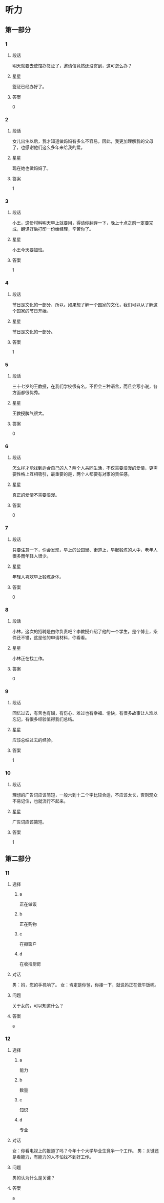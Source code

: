 * 听力

** 第一部分

*** 1
:PROPERTIES:
:ID: 43c2d161-8f29-4d75-b377-cfa3ca588898
:END:

**** 段话

明天就要去使馆办签证了，邀请信竟然还没寄到，这可怎么办？

**** 星星

签证已经办好了。

**** 答案

0

*** 2
:PROPERTIES:
:ID: 40f6bfb0-08d7-4687-a85e-ff2947fdfec6
:END:

**** 段话

女儿出生以后，我才知道做妈妈有多么不容易。因此，我更加理解我的父母了，也感谢他们这么多年来给我的爱。

**** 星星

现在她也做妈妈了。

**** 答案

1

*** 3
:PROPERTIES:
:ID: f5895632-5488-4b7a-b1af-e3251a8e61b1
:END:

**** 段话

小王，这份材料明天早上就要用，得请你翻译一下，晚上十点之前一定要完成，翻译好后打印一份给经理，辛苦你了。

**** 星星

小王今天要加班。

**** 答案

1

*** 4
:PROPERTIES:
:ID: 6893be8b-f14b-409d-a000-2583d225e1bd
:END:

**** 段话

节日是文化的一部分，所以，如果想了解一个国家的文化，我们可以从了解这个国家的节日开始。

**** 星星

节日是文化的一部分。

**** 答案

1

*** 5
:PROPERTIES:
:ID: e3300ef7-23e3-4e71-92c7-2c0f139b1967
:END:

**** 段话

三十七岁的王教授，在我们学校很有名，不但会三种语言，而且会写小说，各方面都很优秀。

**** 星星

王教授脾气很大。

**** 答案

0

*** 6
:PROPERTIES:
:ID: c320cdbb-351f-43d0-9b38-24f3e962d6f4
:END:

**** 段话

怎么样才能找到适合自己的人？两个人共同生活，不仅需要浪漫的爱情，更需要性格上互相吸引，最重要的是，两个人都要有对家的责任感。

**** 星星

真正的爱情不需要浪漫。

**** 答案

0

*** 7
:PROPERTIES:
:ID: 5a805d67-f831-43d6-a734-570fbefc6953
:END:

**** 段话

只要注意一下，你会发现，早上的公园里、街道上，早起锻炼的人中，老年人很多而年轻人很少。

**** 星星

年轻人喜欢早上锻炼身体。

**** 答案

0

*** 8
:PROPERTIES:
:ID: 0cb9d5b4-128e-47f4-8d08-610fff91b53d
:END:

**** 段话

小林，这次的招聘是由你负责吧？李教授介绍了他的一个学生，是个博士，条件还不错，这是他的申请材料，你看看。

**** 星星

小林正在找工作。

**** 答案

0

*** 9
:PROPERTIES:
:ID: 7d95b388-b1ba-44ac-89ce-c33c3521f4a6
:END:

**** 段话

回忆过去，有苦也有甜，有伤心、难过也有幸福、愉快，有很多故事让人难以忘记，有很多经验值得我们总结。

**** 星星

应该总结过去的经验。

**** 答案

1

*** 10
:PROPERTIES:
:ID: a7adf81a-502c-4342-b041-973f55d585d2
:END:

**** 段话

理想的广告词应该简短，一般六到十二个字比较合适，不应该太长，否则观众不易记住，也就流行不起来。

**** 星星

广告词应该简短。

**** 答案

1

** 第二部分
:PROPERTIES:
:CREATED: [2022-12-26 13:37:46 -05]
:END:

*** 11
:PROPERTIES:
:CREATED: [2022-12-26 13:37:46 -05]
:ID: ad4e2c8f-5115-4ee3-a7e6-c22ce0aaf36c
:END:

**** 选择
:PROPERTIES:
:CREATED: [2022-12-26 13:37:46 -05]
:END:

***** a
:PROPERTIES:
:CREATED: [2022-12-26 13:37:46 -05]
:END:

正在做饭

***** b
:PROPERTIES:
:CREATED: [2022-12-26 13:37:46 -05]
:END:

正在购物

***** c
:PROPERTIES:
:CREATED: [2022-12-26 13:37:46 -05]
:END:

在擦窗户

***** d
:PROPERTIES:
:CREATED: [2022-12-26 13:37:46 -05]
:END:

在收拾厨房

**** 对话
:PROPERTIES:
:CREATED: [2022-12-26 13:37:46 -05]
:END:

男：妈，您的手机响了。
女：肯定是你爸，你接一下，就说妈正在做午饭呢。

**** 问题
:PROPERTIES:
:CREATED: [2022-12-26 13:37:46 -05]
:END:

关于女的，可以知道什么？

**** 答案
:PROPERTIES:
:CREATED: [2022-12-26 13:37:46 -05]
:END:

a

*** 12
:PROPERTIES:
:CREATED: [2022-12-26 13:37:46 -05]
:ID: 5443944d-8067-489a-a8f8-68a24b4951f5
:END:

**** 选择
:PROPERTIES:
:CREATED: [2022-12-26 13:37:46 -05]
:END:

***** a
:PROPERTIES:
:CREATED: [2022-12-26 13:37:46 -05]
:END:

能力

***** b
:PROPERTIES:
:CREATED: [2022-12-26 13:37:46 -05]
:END:

数量

***** c
:PROPERTIES:
:CREATED: [2022-12-26 13:37:46 -05]
:END:

知识

***** d
:PROPERTIES:
:CREATED: [2022-12-26 13:37:46 -05]
:END:

专业

**** 对话
:PROPERTIES:
:CREATED: [2022-12-26 13:37:46 -05]
:END:

女：你看电视上的报道了吗？今年十个大学毕业生竞争一个工作。
男：关键还是看能力，有能力的人不怕找不到好工作。

**** 问题
:PROPERTIES:
:CREATED: [2022-12-26 13:37:46 -05]
:END:

男的认为什么是关键？

**** 答案
:PROPERTIES:
:CREATED: [2022-12-26 13:37:46 -05]
:END:

a

*** 13
:PROPERTIES:
:CREATED: [2022-12-26 13:37:46 -05]
:ID: 23f7e533-64cd-46e2-af87-1c8048c81bc0
:END:

**** 选择
:PROPERTIES:
:CREATED: [2022-12-26 13:37:46 -05]
:END:

***** a
:PROPERTIES:
:CREATED: [2022-12-26 13:37:46 -05]
:END:

非常鲜

***** b
:PROPERTIES:
:CREATED: [2022-12-26 13:37:46 -05]
:END:

很好喝

***** c
:PROPERTIES:
:CREATED: [2022-12-26 13:37:46 -05]
:END:

太辣了

***** d
:PROPERTIES:
:CREATED: [2022-12-26 13:37:46 -05]
:END:

太咸了

**** 对话
:PROPERTIES:
:CREATED: [2022-12-26 13:37:46 -05]
:END:

男：我的天，这个西红柿汤你放了多少盐啊！
女：我尝尝，呀，对不起，盐是太多了。

**** 问题
:PROPERTIES:
:CREATED: [2022-12-26 13:37:46 -05]
:END:

汤的味道怎么样？

**** 答案
:PROPERTIES:
:CREATED: [2022-12-26 13:37:46 -05]
:END:

d

*** 14
:PROPERTIES:
:CREATED: [2022-12-26 13:37:46 -05]
:ID: 542ae589-a067-40e8-b6ca-ca9f23c0ff20
:END:

**** 选择
:PROPERTIES:
:CREATED: [2022-12-26 13:37:46 -05]
:END:

***** a
:PROPERTIES:
:CREATED: [2022-12-26 13:37:46 -05]
:END:

没兴趣

***** b
:PROPERTIES:
:CREATED: [2022-12-26 13:37:46 -05]
:END:

票很贵

***** c
:PROPERTIES:
:CREATED: [2022-12-26 13:37:46 -05]
:END:

票不好买

***** d
:PROPERTIES:
:CREATED: [2022-12-26 13:37:46 -05]
:END:

喜欢打网球

**** 对话
:PROPERTIES:
:CREATED: [2022-12-26 13:37:46 -05]
:END:

女：下星期首都体育馆有场羽毛球比赛，我们一起去看？
男：票恐怕很难买到吧？

**** 问题
:PROPERTIES:
:CREATED: [2022-12-26 13:37:46 -05]
:END:

男的主要是什么意思？

**** 答案
:PROPERTIES:
:CREATED: [2022-12-26 13:37:46 -05]
:END:

c

*** 15
:PROPERTIES:
:CREATED: [2022-12-26 13:37:46 -05]
:ID: 19df8b27-baa6-4241-afb2-0890ddf0a24e
:END:

**** 选择
:PROPERTIES:
:CREATED: [2022-12-26 13:37:46 -05]
:END:

***** a
:PROPERTIES:
:CREATED: [2022-12-26 13:37:46 -05]
:END:

换裤子

***** b
:PROPERTIES:
:CREATED: [2022-12-26 13:37:46 -05]
:END:

戴帽子

***** c
:PROPERTIES:
:CREATED: [2022-12-26 13:37:46 -05]
:END:

洗个澡

***** d
:PROPERTIES:
:CREATED: [2022-12-26 13:37:46 -05]
:END:

散散步

**** 对话
:PROPERTIES:
:CREATED: [2022-12-26 13:37:46 -05]
:END:

男：明天我穿这件衬衫怎么样？
女：衬衫没问题，但是裤子要换一条黑色的，另外，你该理发了。

**** 问题
:PROPERTIES:
:CREATED: [2022-12-26 13:37:46 -05]
:END:

女的让男的做什么？

**** 答案
:PROPERTIES:
:CREATED: [2022-12-26 13:37:46 -05]
:END:

a

*** 16
:PROPERTIES:
:CREATED: [2022-12-26 13:37:46 -05]
:ID: 46fd6844-1291-47c6-a305-37016ca0e7f2
:END:

**** 选择
:PROPERTIES:
:CREATED: [2022-12-26 13:37:46 -05]
:END:

***** a
:PROPERTIES:
:CREATED: [2022-12-26 13:37:46 -05]
:END:

夫妻

***** b
:PROPERTIES:
:CREATED: [2022-12-26 13:37:46 -05]
:END:

母子

***** c
:PROPERTIES:
:CREATED: [2022-12-26 13:37:46 -05]
:END:

父女

***** d
:PROPERTIES:
:CREATED: [2022-12-26 13:37:46 -05]
:END:

姐弟

**** 对话
:PROPERTIES:
:CREATED: [2022-12-26 13:37:46 -05]
:END:

女：什么时候让我们见见你的女朋友？
男：没问题，姐，我们正商量着下个周末请家里人一起吃个饭呢。

**** 问题
:PROPERTIES:
:CREATED: [2022-12-26 13:37:46 -05]
:END:

说话人是什么关系？

**** 答案
:PROPERTIES:
:CREATED: [2022-12-26 13:37:46 -05]
:END:

d

*** 17
:PROPERTIES:
:CREATED: [2022-12-26 13:37:46 -05]
:ID: 7b329ffa-f5c2-44f4-bf79-0cccdbb3f01f
:END:

**** 选择
:PROPERTIES:
:CREATED: [2022-12-26 13:37:46 -05]
:END:

***** a
:PROPERTIES:
:CREATED: [2022-12-26 13:37:46 -05]
:END:

今天上午

***** b
:PROPERTIES:
:CREATED: [2022-12-26 13:37:46 -05]
:END:

明天下午

***** c
:PROPERTIES:
:CREATED: [2022-12-26 13:37:46 -05]
:END:

明天晚上

***** d
:PROPERTIES:
:CREATED: [2022-12-26 13:37:46 -05]
:END:

后天上午

**** 对话
:PROPERTIES:
:CREATED: [2022-12-26 13:37:46 -05]
:END:

男：小张，原定后天上午的会改在明天下午两点了，你通知一下其他人。
女：好的，经理，我现在就打电话。

**** 问题
:PROPERTIES:
:CREATED: [2022-12-26 13:37:46 -05]
:END:

会议原来准备什么时候开？

**** 答案
:PROPERTIES:
:CREATED: [2022-12-26 13:37:46 -05]
:END:

d

*** 18
:PROPERTIES:
:CREATED: [2022-12-26 13:37:46 -05]
:ID: 40759465-fef6-42b7-9d8d-1d710c66f48b
:END:

**** 选择
:PROPERTIES:
:CREATED: [2022-12-26 13:37:46 -05]
:END:

***** a
:PROPERTIES:
:CREATED: [2022-12-26 13:37:46 -05]
:END:

太旧了

***** b
:PROPERTIES:
:CREATED: [2022-12-26 13:37:46 -05]
:END:

是货梯

***** c
:PROPERTIES:
:CREATED: [2022-12-26 13:37:46 -05]
:END:

电梯坏了

***** d
:PROPERTIES:
:CREATED: [2022-12-26 13:37:46 -05]
:END:

他们去二层

**** 对话
:PROPERTIES:
:CREATED: [2022-12-26 13:37:46 -05]
:END:

女：我们还是坐别的电梯吧，你看电梯门上写着“货梯”。
男：好吧，去那边吧。

**** 问题
:PROPERTIES:
:CREATED: [2022-12-26 13:37:46 -05]
:END:

他们为什么不坐这个电梯？

**** 答案
:PROPERTIES:
:CREATED: [2022-12-26 13:37:46 -05]
:END:

b

*** 19
:PROPERTIES:
:CREATED: [2022-12-26 13:37:46 -05]
:ID: 9a15e111-05b5-4c43-aba1-4785feee8e36
:END:

**** 选择
:PROPERTIES:
:CREATED: [2022-12-26 13:37:46 -05]
:END:

***** a
:PROPERTIES:
:CREATED: [2022-12-26 13:37:46 -05]
:END:

送给邻居

***** b
:PROPERTIES:
:CREATED: [2022-12-26 13:37:46 -05]
:END:

要多运动

***** c
:PROPERTIES:
:CREATED: [2022-12-26 13:37:46 -05]
:END:

搬到院子里

***** d
:PROPERTIES:
:CREATED: [2022-12-26 13:37:46 -05]
:END:

再多买几朵

**** 对话
:PROPERTIES:
:CREATED: [2022-12-26 13:37:46 -05]
:END:

男：奇怪，这花儿才买来几天，怎么叶子就黄了？
女：植物需要阳光，咱把它搬到院子里，可能会好些。

**** 问题
:PROPERTIES:
:CREATED: [2022-12-26 13:37:46 -05]
:END:

女的有什么意见？

**** 答案
:PROPERTIES:
:CREATED: [2022-12-26 13:37:46 -05]
:END:

c

*** 20
:PROPERTIES:
:CREATED: [2022-12-26 13:37:46 -05]
:ID: ec9bf057-37bb-4e39-bae7-0b338ee18ad0
:END:

**** 选择
:PROPERTIES:
:CREATED: [2022-12-26 13:37:46 -05]
:END:

***** a
:PROPERTIES:
:CREATED: [2022-12-26 13:37:46 -05]
:END:

一刻钟

***** b
:PROPERTIES:
:CREATED: [2022-12-26 13:37:46 -05]
:END:

20 分钟

***** c
:PROPERTIES:
:CREATED: [2022-12-26 13:37:46 -05]
:END:

40 分钟

***** d
:PROPERTIES:
:CREATED: [2022-12-26 13:37:46 -05]
:END:

一个小时

**** 对话
:PROPERTIES:
:CREATED: [2022-12-26 13:37:46 -05]
:END:

女：师傅，我去火车站。大概要多长时间，半小时能到吗？
男：现在不堵车，估计二十分钟就能到。

**** 问题
:PROPERTIES:
:CREATED: [2022-12-26 13:37:46 -05]
:END:

去火车站需要多长时间？

**** 答案
:PROPERTIES:
:CREATED: [2022-12-26 13:37:46 -05]
:END:

b

*** 21
:PROPERTIES:
:CREATED: [2022-12-26 13:37:46 -05]
:ID: 254c14ce-7d9a-42f0-b8fb-4e21448ae490
:END:

**** 选择
:PROPERTIES:
:CREATED: [2022-12-26 13:37:46 -05]
:END:

***** a
:PROPERTIES:
:CREATED: [2022-12-26 13:37:46 -05]
:END:

人与自然

***** b
:PROPERTIES:
:CREATED: [2022-12-26 13:37:46 -05]
:END:

动物世界

***** c
:PROPERTIES:
:CREATED: [2022-12-26 13:37:46 -05]
:END:

经济与法

***** d
:PROPERTIES:
:CREATED: [2022-12-26 13:37:46 -05]
:END:

体育新闻

**** 对话
:PROPERTIES:
:CREATED: [2022-12-26 13:37:46 -05]
:END:

男：你喜欢看这样的节目？
女：对，《动物世界》很精彩啊，还可以丰富知识。你不喜欢？

**** 问题
:PROPERTIES:
:CREATED: [2022-12-26 13:37:46 -05]
:END:

女的喜欢看什么节目？

**** 答案
:PROPERTIES:
:CREATED: [2022-12-26 13:37:46 -05]
:END:

b

*** 22
:PROPERTIES:
:CREATED: [2022-12-26 13:37:46 -05]
:ID: 62b13309-7a7e-40af-85cd-a8d0f1128ee1
:END:

**** 选择
:PROPERTIES:
:CREATED: [2022-12-26 13:37:46 -05]
:END:

***** a
:PROPERTIES:
:CREATED: [2022-12-26 13:37:46 -05]
:END:

饺子

***** b
:PROPERTIES:
:CREATED: [2022-12-26 13:37:46 -05]
:END:

米饭

***** c
:PROPERTIES:
:CREATED: [2022-12-26 13:37:46 -05]
:END:

面条

***** d
:PROPERTIES:
:CREATED: [2022-12-26 13:37:46 -05]
:END:

面包

**** 对话
:PROPERTIES:
:CREATED: [2022-12-26 13:37:46 -05]
:END:

女：我现在去菜市场买菜，你中午想吃点儿什么？
男：随便，或者我们吃饺子好不好？

**** 问题
:PROPERTIES:
:CREATED: [2022-12-26 13:37:46 -05]
:END:

男的中午想吃什么？

**** 答案
:PROPERTIES:
:CREATED: [2022-12-26 13:37:46 -05]
:END:

a

*** 23
:PROPERTIES:
:CREATED: [2022-12-26 13:37:46 -05]
:ID: 952377bd-112a-4e8a-9783-2275def4efce
:END:

**** 选择
:PROPERTIES:
:CREATED: [2022-12-26 13:37:46 -05]
:END:

***** a
:PROPERTIES:
:CREATED: [2022-12-26 13:37:46 -05]
:END:

很顺利

***** b
:PROPERTIES:
:CREATED: [2022-12-26 13:37:46 -05]
:END:

天气很热

***** c
:PROPERTIES:
:CREATED: [2022-12-26 13:37:46 -05]
:END:

时间很紧张

***** d
:PROPERTIES:
:CREATED: [2022-12-26 13:37:46 -05]
:END:

遇到些麻烦

**** 对话
:PROPERTIES:
:CREATED: [2022-12-26 13:37:46 -05]
:END:

男：王校长，这次出差还顺利吧？
女：挺顺利的，安排得很好，还顺便在北京玩儿了两天。

**** 问题
:PROPERTIES:
:CREATED: [2022-12-26 13:37:46 -05]
:END:

这次出差，情况怎么样？

**** 答案
:PROPERTIES:
:CREATED: [2022-12-26 13:37:46 -05]
:END:

a

*** 24
:PROPERTIES:
:CREATED: [2022-12-26 13:37:46 -05]
:ID: 7ce2c3f8-2e99-421d-ac7d-266978372e52
:END:

**** 选择
:PROPERTIES:
:CREATED: [2022-12-26 13:37:46 -05]
:END:

***** a
:PROPERTIES:
:CREATED: [2022-12-26 13:37:46 -05]
:END:

商店

***** b
:PROPERTIES:
:CREATED: [2022-12-26 13:37:46 -05]
:END:

宾馆

***** c
:PROPERTIES:
:CREATED: [2022-12-26 13:37:46 -05]
:END:

教室

***** d
:PROPERTIES:
:CREATED: [2022-12-26 13:37:46 -05]
:END:

办公室

**** 对话
:PROPERTIES:
:CREATED: [2022-12-26 13:37:46 -05]
:END:

女：小刘，帮我把这两页材料传真给李记者，他下周的一篇报道里要用这些数字。
男：好，他的传真号码是多少？

**** 问题
:PROPERTIES:
:CREATED: [2022-12-26 13:37:46 -05]
:END:

对话最可能发生在哪儿？

**** 答案
:PROPERTIES:
:CREATED: [2022-12-26 13:37:46 -05]
:END:

d

*** 25
:PROPERTIES:
:CREATED: [2022-12-26 13:37:46 -05]
:ID: 6b8273f0-70a8-4565-8b37-95afec21fee4
:END:

**** 选择
:PROPERTIES:
:CREATED: [2022-12-26 13:37:46 -05]
:END:

***** a
:PROPERTIES:
:CREATED: [2022-12-26 13:37:46 -05]
:END:

减肥

***** b
:PROPERTIES:
:CREATED: [2022-12-26 13:37:46 -05]
:END:

爬山

***** c
:PROPERTIES:
:CREATED: [2022-12-26 13:37:46 -05]
:END:

踢足球

***** d
:PROPERTIES:
:CREATED: [2022-12-26 13:37:46 -05]
:END:

打篮球

**** 对话
:PROPERTIES:
:CREATED: [2022-12-26 13:37:46 -05]
:END:

男：终于爬上来了，累死我了，这山太高了。
女：看来你确实缺少锻炼，以后每天跟我一块儿跑步吧。

**** 问题
:PROPERTIES:
:CREATED: [2022-12-26 13:37:46 -05]
:END:

他们最可能在做什么？

**** 答案
:PROPERTIES:
:CREATED: [2022-12-26 13:37:46 -05]
:END:

b

** 第三部分
:PROPERTIES:
:CREATED: [2022-12-26 13:49:41 -05]
:END:

*** 26
:PROPERTIES:
:CREATED: [2022-12-26 13:49:41 -05]
:ID: df941524-ebd0-40ac-b7d2-14b231e35ac7
:END:

**** 选择
:PROPERTIES:
:CREATED: [2022-12-26 13:49:41 -05]
:END:

***** a
:PROPERTIES:
:CREATED: [2022-12-26 13:49:41 -05]
:END:

他是警察

***** b
:PROPERTIES:
:CREATED: [2022-12-26 13:49:41 -05]
:END:

他是负责人

***** c
:PROPERTIES:
:CREATED: [2022-12-26 13:49:41 -05]
:END:

他熟悉上海

***** d
:PROPERTIES:
:CREATED: [2022-12-26 13:49:41 -05]
:END:

他放暑假了

**** 对话
:PROPERTIES:
:CREATED: [2022-12-26 13:49:41 -05]
:END:

女：王律师，我有一个朋友想来上海做生意。
男：好啊，上海这个城市大，市场也大，机会也多。
女：可是我们对当地的情况都不太了解。
男：可以问我啊，我在这儿工作快二十年了，我熟悉啊。

**** 问题
:PROPERTIES:
:CREATED: [2022-12-26 13:49:41 -05]
:END:

男的为什么说可以问他？

**** 答案
:PROPERTIES:
:CREATED: [2022-12-26 13:49:41 -05]
:END:

c

*** 27
:PROPERTIES:
:CREATED: [2022-12-26 13:49:41 -05]
:ID: 4711c465-18ea-444f-a9b2-7ee447bfb2b5
:END:

**** 选择
:PROPERTIES:
:CREATED: [2022-12-26 13:49:41 -05]
:END:

***** a
:PROPERTIES:
:CREATED: [2022-12-26 13:49:41 -05]
:END:

女的刚回来

***** b
:PROPERTIES:
:CREATED: [2022-12-26 13:49:41 -05]
:END:

他们在机场

***** c
:PROPERTIES:
:CREATED: [2022-12-26 13:49:41 -05]
:END:

男的很失望

***** d
:PROPERTIES:
:CREATED: [2022-12-26 13:49:41 -05]
:END:

男的要去上班

**** 对话
:PROPERTIES:
:CREATED: [2022-12-26 13:49:41 -05]
:END:

男：真抱歉，本来我该去火车站接你的。
女：没关系，我打个车就回来了，很方便。你那篇材料写完没？
男：差不多了，我再检查一遍，就可以交了。
女：那你快写吧，写完早点儿休息。

**** 问题
:PROPERTIES:
:CREATED: [2022-12-26 13:49:41 -05]
:END:

根据对话，可以知道什么？

**** 答案
:PROPERTIES:
:CREATED: [2022-12-26 13:49:41 -05]
:END:

a

*** 28
:PROPERTIES:
:CREATED: [2022-12-26 13:49:41 -05]
:ID: 0f7b724c-735e-4fa4-acdd-d9308aa3c4fd
:END:

**** 选择
:PROPERTIES:
:CREATED: [2022-12-26 13:49:41 -05]
:END:

***** a
:PROPERTIES:
:CREATED: [2022-12-26 13:49:41 -05]
:END:

被批评了

***** b
:PROPERTIES:
:CREATED: [2022-12-26 13:49:41 -05]
:END:

被人骗了

***** c
:PROPERTIES:
:CREATED: [2022-12-26 13:49:41 -05]
:END:

赚了很多钱

***** d
:PROPERTIES:
:CREATED: [2022-12-26 13:49:41 -05]
:END:

找到一百元

**** 对话
:PROPERTIES:
:CREATED: [2022-12-26 13:49:41 -05]
:END:

女：今天打扫房间，你猜我找到什么了？
男：看你这么兴奋，难道找到人民币了？笑什么？究竟是什么？
女：你真聪明，我在咱们床底下找到一百块钱。
男：那是我的，我昨天好像丢了一百。
女：我不相信！它现在是我的。

**** 问题
:PROPERTIES:
:CREATED: [2022-12-26 13:49:41 -05]
:END:

女的怎么了？

**** 答案
:PROPERTIES:
:CREATED: [2022-12-26 13:49:41 -05]
:END:

d

*** 29
:PROPERTIES:
:CREATED: [2022-12-26 13:49:41 -05]
:ID: ad9a4922-d123-4172-9dc7-be66662d20b3
:END:

**** 选择
:PROPERTIES:
:CREATED: [2022-12-26 13:49:41 -05]
:END:

***** a
:PROPERTIES:
:CREATED: [2022-12-26 13:49:41 -05]
:END:

银行

***** b
:PROPERTIES:
:CREATED: [2022-12-26 13:49:41 -05]
:END:

洗手间

***** c
:PROPERTIES:
:CREATED: [2022-12-26 13:49:41 -05]
:END:

小商店

***** d
:PROPERTIES:
:CREATED: [2022-12-26 13:49:41 -05]
:END:

吸烟室

**** 对话
:PROPERTIES:
:CREATED: [2022-12-26 13:49:41 -05]
:END:

男：请问，附近哪儿可以复印？
女：图书馆一楼东边有几台自助复印机。
男：除了那儿，还有其他地方吗？
女：那你要去学校外面了，南门对面有个小商店，那儿也可以复印。

**** 问题
:PROPERTIES:
:CREATED: [2022-12-26 13:49:41 -05]
:END:

根据对话，男的最可能去哪儿？

**** 答案
:PROPERTIES:
:CREATED: [2022-12-26 13:49:41 -05]
:END:

c

*** 30
:PROPERTIES:
:CREATED: [2022-12-26 13:49:41 -05]
:ID: f21b2500-8c76-4512-a96c-82ead5bf2755
:END:

**** 选择
:PROPERTIES:
:CREATED: [2022-12-26 13:49:41 -05]
:END:

***** a
:PROPERTIES:
:CREATED: [2022-12-26 13:49:41 -05]
:END:

健康

***** b
:PROPERTIES:
:CREATED: [2022-12-26 13:49:41 -05]
:END:

旅游

***** c
:PROPERTIES:
:CREATED: [2022-12-26 13:49:41 -05]
:END:

饮食

***** d
:PROPERTIES:
:CREATED: [2022-12-26 13:49:41 -05]
:END:

花费

**** 对话
:PROPERTIES:
:CREATED: [2022-12-26 13:49:41 -05]
:END:

女：这个月家里一共花了五千多块。
男：这么多？你不会是算错了吧？
女：没算错。光买沙发和冰箱就花了四千多。
男：明白了。下个月不会花这么多了。

**** 问题
:PROPERTIES:
:CREATED: [2022-12-26 13:49:41 -05]
:END:

他们在谈什么？

**** 答案
:PROPERTIES:
:CREATED: [2022-12-26 13:49:41 -05]
:END:

d

*** 31
:PROPERTIES:
:CREATED: [2022-12-26 13:49:41 -05]
:ID: 858be549-2c1f-4164-9644-ad43f55003d6
:END:

**** 选择
:PROPERTIES:
:CREATED: [2022-12-26 13:49:41 -05]
:END:

***** a
:PROPERTIES:
:CREATED: [2022-12-26 13:49:41 -05]
:END:

收到短信了

***** b
:PROPERTIES:
:CREATED: [2022-12-26 13:49:41 -05]
:END:

她今天结婚

***** c
:PROPERTIES:
:CREATED: [2022-12-26 13:49:41 -05]
:END:

衣服很漂亮

***** d
:PROPERTIES:
:CREATED: [2022-12-26 13:49:41 -05]
:END:

得到一个礼物

**** 对话
:PROPERTIES:
:CREATED: [2022-12-26 13:49:41 -05]
:END:

男：小姐，您是今天第一个来我们超市的客人，我们准备了一个小礼物送给您。
女：真的吗？谢谢你！太高兴了。
男：这是我们超市送您的环保购物袋，祝您购物愉快。
女：谢谢。

**** 问题
:PROPERTIES:
:CREATED: [2022-12-26 13:49:41 -05]
:END:

女的为什么很高兴？

**** 答案
:PROPERTIES:
:CREATED: [2022-12-26 13:49:41 -05]
:END:

d

*** 32
:PROPERTIES:
:CREATED: [2022-12-26 13:49:41 -05]
:ID: 481b342e-af9d-4f56-bd1c-5e4f398ad610
:END:

**** 选择
:PROPERTIES:
:CREATED: [2022-12-26 13:49:41 -05]
:END:

***** a
:PROPERTIES:
:CREATED: [2022-12-26 13:49:41 -05]
:END:

4月

***** b
:PROPERTIES:
:CREATED: [2022-12-26 13:49:41 -05]
:END:

5月

***** c
:PROPERTIES:
:CREATED: [2022-12-26 13:49:41 -05]
:END:

8月

***** d
:PROPERTIES:
:CREATED: [2022-12-26 13:49:41 -05]
:END:

10 月

**** 对话
:PROPERTIES:
:CREATED: [2022-12-26 13:49:41 -05]
:END:

女：你好，我想报名参加这个月的普通话水平考试。
男：对不起，报名工作今天上午刚结束。
女：啊，那下一次考试是什么时候？
男：八月十五号，报名时间您可以上我们的网站查一下。

**** 问题
:PROPERTIES:
:CREATED: [2022-12-26 13:49:41 -05]
:END:

下一次考试是几月？

**** 答案
:PROPERTIES:
:CREATED: [2022-12-26 13:49:41 -05]
:END:

c

*** 33
:PROPERTIES:
:CREATED: [2022-12-26 13:49:41 -05]
:ID: f28f949e-2ab1-4732-ac9e-acf704dbcd75
:END:

**** 选择
:PROPERTIES:
:CREATED: [2022-12-26 13:49:41 -05]
:END:

***** a
:PROPERTIES:
:CREATED: [2022-12-26 13:49:41 -05]
:END:

很勇敢

***** b
:PROPERTIES:
:CREATED: [2022-12-26 13:49:41 -05]
:END:

很诚实

***** c
:PROPERTIES:
:CREATED: [2022-12-26 13:49:41 -05]
:END:

很可爱

***** d
:PROPERTIES:
:CREATED: [2022-12-26 13:49:41 -05]
:END:

很有礼貌

**** 对话
:PROPERTIES:
:CREATED: [2022-12-26 13:49:41 -05]
:END:

男：您能给我们介绍一些您的成功经验吗？
女：我觉得要重视平时的积累，要多向周围的人学习。
男：那您觉得您最大的优点是什么呢？
女：是诚实。

**** 问题
:PROPERTIES:
:CREATED: [2022-12-26 13:49:41 -05]
:END:

女的觉得自己怎么样？

**** 答案
:PROPERTIES:
:CREATED: [2022-12-26 13:49:41 -05]
:END:

b

*** 34
:PROPERTIES:
:CREATED: [2022-12-26 13:49:41 -05]
:ID: a8d290bd-1394-4687-8a22-f735fe5dec08
:END:

**** 选择
:PROPERTIES:
:CREATED: [2022-12-26 13:49:41 -05]
:END:

***** a
:PROPERTIES:
:CREATED: [2022-12-26 13:49:41 -05]
:END:

他很热情

***** b
:PROPERTIES:
:CREATED: [2022-12-26 13:49:41 -05]
:END:

他力气大

***** c
:PROPERTIES:
:CREATED: [2022-12-26 13:49:41 -05]
:END:

他是研究生

***** d
:PROPERTIES:
:CREATED: [2022-12-26 13:49:41 -05]
:END:

他文章写得好

**** 对话
:PROPERTIES:
:CREATED: [2022-12-26 13:49:41 -05]
:END:

女：大学毕业后就没联系了，你现在在哪儿工作呢？
男：毕业后在老家工作了一年，然后又考上了北京大学，读研究生。
女：真厉害！是硕士了。你读什么专业？几年？
男：教育学，三年。

**** 问题
:PROPERTIES:
:CREATED: [2022-12-26 13:49:41 -05]
:END:

女的为什么说男的很厉害？

**** 答案
:PROPERTIES:
:CREATED: [2022-12-26 13:49:41 -05]
:END:

c

*** 35
:PROPERTIES:
:CREATED: [2022-12-26 13:49:41 -05]
:ID: 83c3003d-569f-49e1-baf1-25c9f2e9b732
:END:

**** 选择
:PROPERTIES:
:CREATED: [2022-12-26 13:49:41 -05]
:END:

***** a
:PROPERTIES:
:CREATED: [2022-12-26 13:49:41 -05]
:END:

迟到

***** b
:PROPERTIES:
:CREATED: [2022-12-26 13:49:41 -05]
:END:

赢不了

***** c
:PROPERTIES:
:CREATED: [2022-12-26 13:49:41 -05]
:END:

会下雨

***** d
:PROPERTIES:
:CREATED: [2022-12-26 13:49:41 -05]
:END:

不认识路

**** 对话
:PROPERTIES:
:CREATED: [2022-12-26 13:49:41 -05]
:END:

男：油箱里剩的油不多了，看看哪儿有加油站。
女：前面就有一个，大概有四五公里远。
男：好，那我就放心了，刚才我还有点儿担心来不及呢。
女：航班是十点的，来得及。

**** 问题
:PROPERTIES:
:CREATED: [2022-12-26 13:49:41 -05]
:END:

男的刚才担心什么？

**** 答案
:PROPERTIES:
:CREATED: [2022-12-26 13:49:41 -05]
:END:

a

*** 36-37
:PROPERTIES:
:CREATED: [2022-12-27 01:18:55 -05]
:ID: 0e386fcb-b7fa-4e9b-ae9d-bd903c3fb3d3
:END:

**** 段话
:PROPERTIES:
:CREATED: [2022-12-27 01:18:55 -05]
:END:

邓亚萍是中国的乒乓球运动员，但是她的身高只有一米五五，很多人认为她并不适合打乒乓球。可是她通过努力，改变了人们的这一看法。她十五岁成为亚洲第一，十六岁获得世界第一。

**** 题
:PROPERTIES:
:CREATED: [2022-12-27 01:18:55 -05]
:END:

***** 36
:PROPERTIES:
:CREATED: [2022-12-27 01:18:55 -05]
:END:

****** 问题字稿
:PROPERTIES:
:CREATED: [2022-12-27 01:18:55 -05]
:END:

关于邓亚萍，可以知道什么？

****** 选择
:PROPERTIES:
:CREATED: [2022-12-27 01:18:55 -05]
:END:

******* a
:PROPERTIES:
:CREATED: [2022-12-27 01:18:55 -05]
:END:

很瘦

******* b
:PROPERTIES:
:CREATED: [2022-12-27 01:18:55 -05]
:END:

个子矮

******* c
:PROPERTIES:
:CREATED: [2022-12-27 01:18:55 -05]
:END:

十分骄傲

******* d
:PROPERTIES:
:CREATED: [2022-12-27 01:18:55 -05]
:END:

爱好历史

****** 答案
:PROPERTIES:
:CREATED: [2022-12-27 01:18:55 -05]
:END:

b

***** 37
:PROPERTIES:
:CREATED: [2022-12-27 01:18:55 -05]
:END:

****** 问题字稿
:PROPERTIES:
:CREATED: [2022-12-27 01:18:55 -05]
:END:

邓亚萍什么时候获得亚洲第一？

****** 选择
:PROPERTIES:
:CREATED: [2022-12-27 01:18:55 -05]
:END:

******* a
:PROPERTIES:
:CREATED: [2022-12-27 01:18:55 -05]
:END:

15 岁

******* b
:PROPERTIES:
:CREATED: [2022-12-27 01:18:55 -05]
:END:

16 岁

******* c
:PROPERTIES:
:CREATED: [2022-12-27 01:18:55 -05]
:END:

25 岁

******* d
:PROPERTIES:
:CREATED: [2022-12-27 01:18:55 -05]
:END:

26 岁

****** 答案
:PROPERTIES:
:CREATED: [2022-12-27 01:18:55 -05]
:END:

a

*** 38-39
:PROPERTIES:
:CREATED: [2022-12-27 01:18:55 -05]
:ID: db2619fd-01a7-4d5a-bdfe-b90304ea2b14
:END:

**** 段话
:PROPERTIES:
:CREATED: [2022-12-27 01:18:55 -05]
:END:

同学们正在教室里学习，准备下星期的考试。班长忽然跑进来，大声说：“告诉大家一个好消息和一个坏消息。好消息是下星期不考试了！”同学们高兴得跳了起来，班长又说：“坏消息是下星期的考试，改到今天了。”

**** 题
:PROPERTIES:
:CREATED: [2022-12-27 01:18:55 -05]
:END:

***** 38
:PROPERTIES:
:CREATED: [2022-12-27 01:18:55 -05]
:END:

****** 问题字稿
:PROPERTIES:
:CREATED: [2022-12-27 01:18:55 -05]
:END:

消息是谁通知的？

****** 选择
:PROPERTIES:
:CREATED: [2022-12-27 01:18:55 -05]
:END:

******* a
:PROPERTIES:
:CREATED: [2022-12-27 01:18:55 -05]
:END:

老师

******* b
:PROPERTIES:
:CREATED: [2022-12-27 01:18:55 -05]
:END:

班长

******* c
:PROPERTIES:
:CREATED: [2022-12-27 01:18:55 -05]
:END:

校长

******* d
:PROPERTIES:
:CREATED: [2022-12-27 01:18:55 -05]
:END:

院长

****** 答案
:PROPERTIES:
:CREATED: [2022-12-27 01:18:55 -05]
:END:

b

***** 39
:PROPERTIES:
:CREATED: [2022-12-27 01:18:55 -05]
:END:

****** 问题字稿
:PROPERTIES:
:CREATED: [2022-12-27 01:18:55 -05]
:END:

坏消息是什么？

****** 选择
:PROPERTIES:
:CREATED: [2022-12-27 01:18:55 -05]
:END:

******* a
:PROPERTIES:
:CREATED: [2022-12-27 01:18:55 -05]
:END:

要考数学

******* b
:PROPERTIES:
:CREATED: [2022-12-27 01:18:55 -05]
:END:

作业很多

******* c
:PROPERTIES:
:CREATED: [2022-12-27 01:18:55 -05]
:END:

考试提前了

******* d
:PROPERTIES:
:CREATED: [2022-12-27 01:18:55 -05]
:END:

考试成绩不好

****** 答案
:PROPERTIES:
:CREATED: [2022-12-27 01:18:55 -05]
:END:

c

*** 40-41
:PROPERTIES:
:CREATED: [2022-12-27 01:18:55 -05]
:ID: 4a85bd5f-16a1-4bfd-aa44-f84d3a1996d2
:END:

**** 段话
:PROPERTIES:
:CREATED: [2022-12-27 01:18:55 -05]
:END:

他是一位著名的演员。有一次，一个地方举行一个比赛，看谁表演得更像他。参加的人有三四十个，他自己也报名参加了，但没有告诉任何人，结果他得的竟是第三名。他觉得这是他一生中最大的一个笑话。

**** 题
:PROPERTIES:
:CREATED: [2022-12-27 01:18:55 -05]
:END:

***** 40
:PROPERTIES:
:CREATED: [2022-12-27 01:18:55 -05]
:END:

****** 问题字稿
:PROPERTIES:
:CREATED: [2022-12-27 01:18:55 -05]
:END:

他参加的是什么比赛？

****** 选择
:PROPERTIES:
:CREATED: [2022-12-27 01:18:55 -05]
:END:

******* a
:PROPERTIES:
:CREATED: [2022-12-27 01:18:55 -05]
:END:

游泳

******* b
:PROPERTIES:
:CREATED: [2022-12-27 01:18:55 -05]
:END:

骑马

******* c
:PROPERTIES:
:CREATED: [2022-12-27 01:18:55 -05]
:END:

表演

******* d
:PROPERTIES:
:CREATED: [2022-12-27 01:18:55 -05]
:END:

画画儿

****** 答案
:PROPERTIES:
:CREATED: [2022-12-27 01:18:55 -05]
:END:

c

***** 41
:PROPERTIES:
:CREATED: [2022-12-27 01:18:55 -05]
:END:

****** 问题字稿
:PROPERTIES:
:CREATED: [2022-12-27 01:18:55 -05]
:END:

他为什么觉得很好笑？

****** 选择
:PROPERTIES:
:CREATED: [2022-12-27 01:18:55 -05]
:END:

******* a
:PROPERTIES:
:CREATED: [2022-12-27 01:18:55 -05]
:END:

比赛很乱

******* b
:PROPERTIES:
:CREATED: [2022-12-27 01:18:55 -05]
:END:

大家都很笨

******* c
:PROPERTIES:
:CREATED: [2022-12-27 01:18:55 -05]
:END:

他们都很胖

******* d
:PROPERTIES:
:CREATED: [2022-12-27 01:18:55 -05]
:END:

他没得第一名

****** 答案
:PROPERTIES:
:CREATED: [2022-12-27 01:18:55 -05]
:END:

d

*** 42-43
:PROPERTIES:
:CREATED: [2022-12-27 01:18:55 -05]
:ID: 5331464b-a823-4c0d-b407-7f7b420e4f46
:END:

**** 段话
:PROPERTIES:
:CREATED: [2022-12-27 01:18:55 -05]
:END:

进入冬季，气候干燥，怎样才能保护皮肤，让别人看不出自己的年龄？我们的“水之印象”可以让您的皮肤在干燥的冬季喝饱水。我们现在正举办免费试用活动，很多人用过之后，都说效果非常好，您还在等什么？

**** 题
:PROPERTIES:
:CREATED: [2022-12-27 01:18:55 -05]
:END:

***** 42
:PROPERTIES:
:CREATED: [2022-12-27 01:18:55 -05]
:END:

****** 问题字稿
:PROPERTIES:
:CREATED: [2022-12-27 01:18:55 -05]
:END:

“水之印象”有什么作用？

****** 选择
:PROPERTIES:
:CREATED: [2022-12-27 01:18:55 -05]
:END:

******* a
:PROPERTIES:
:CREATED: [2022-12-27 01:18:55 -05]
:END:

让人更成熟

******* b
:PROPERTIES:
:CREATED: [2022-12-27 01:18:55 -05]
:END:

让皮肤湿润

******* c
:PROPERTIES:
:CREATED: [2022-12-27 01:18:55 -05]
:END:

让空气湿润

******* d
:PROPERTIES:
:CREATED: [2022-12-27 01:18:55 -05]
:END:

让人很凉快

****** 答案
:PROPERTIES:
:CREATED: [2022-12-27 01:18:55 -05]
:END:

b

***** 43
:PROPERTIES:
:CREATED: [2022-12-27 01:18:55 -05]
:END:

****** 问题字稿
:PROPERTIES:
:CREATED: [2022-12-27 01:18:55 -05]
:END:

他们正在举办什么活动？

****** 选择
:PROPERTIES:
:CREATED: [2022-12-27 01:18:55 -05]
:END:

******* a
:PROPERTIES:
:CREATED: [2022-12-27 01:18:55 -05]
:END:

免费试用

******* b
:PROPERTIES:
:CREATED: [2022-12-27 01:18:55 -05]
:END:

买一送一

******* c
:PROPERTIES:
:CREATED: [2022-12-27 01:18:55 -05]
:END:

半价出售

******* d
:PROPERTIES:
:CREATED: [2022-12-27 01:18:55 -05]
:END:

九折出售

****** 答案
:PROPERTIES:
:CREATED: [2022-12-27 01:18:55 -05]
:END:

a

*** 44-45
:PROPERTIES:
:CREATED: [2022-12-27 01:18:55 -05]
:ID: 9d4460e6-575d-4b7c-9558-af26ab14b3c9
:END:

**** 段话
:PROPERTIES:
:CREATED: [2022-12-27 01:18:55 -05]
:END:

我们的任务已经按计划全部完成了。这一段时间，尽管工作压力很大，中间也遇到了许多困难，但是因为有大家的支持，我们能够快速、积极地找到问题的原因，及时地解决问题，保质保量地完成任务。非常感谢大家对我的支持！

**** 题
:PROPERTIES:
:CREATED: [2022-12-27 01:18:55 -05]
:END:

***** 44
:PROPERTIES:
:CREATED: [2022-12-27 01:18:55 -05]
:END:

****** 问题字稿
:PROPERTIES:
:CREATED: [2022-12-27 01:18:55 -05]
:END:

关于这个任务，下列哪个正确？

****** 选择
:PROPERTIES:
:CREATED: [2022-12-27 01:18:55 -05]
:END:

******* a
:PROPERTIES:
:CREATED: [2022-12-27 01:18:55 -05]
:END:

压力不大

******* b
:PROPERTIES:
:CREATED: [2022-12-27 01:18:55 -05]
:END:

已按时完成

******* c
:PROPERTIES:
:CREATED: [2022-12-27 01:18:55 -05]
:END:

质量有问题

******* d
:PROPERTIES:
:CREATED: [2022-12-27 01:18:55 -05]
:END:

完成速度太慢

****** 答案
:PROPERTIES:
:CREATED: [2022-12-27 01:18:55 -05]
:END:

b

***** 45
:PROPERTIES:
:CREATED: [2022-12-27 01:18:55 -05]
:END:

****** 问题字稿
:PROPERTIES:
:CREATED: [2022-12-27 01:18:55 -05]
:END:

说话人正在做什么？

****** 选择
:PROPERTIES:
:CREATED: [2022-12-27 01:18:55 -05]
:END:

******* a
:PROPERTIES:
:CREATED: [2022-12-27 01:18:55 -05]
:END:

接受道歉

******* b
:PROPERTIES:
:CREATED: [2022-12-27 01:18:55 -05]
:END:

感谢同事

******* c
:PROPERTIES:
:CREATED: [2022-12-27 01:18:55 -05]
:END:

解释原因

******* d
:PROPERTIES:
:CREATED: [2022-12-27 01:18:55 -05]
:END:

接受任务

****** 答案
:PROPERTIES:
:CREATED: [2022-12-27 01:18:55 -05]
:END:

b

* 阅读

** 第一部分
:PROPERTIES:
:CREATED: [2022-12-27 01:53:26 -05]
:END:

*** 46-50
:PROPERTIES:
:CREATED: [2022-12-27 01:53:26 -05]
:ID: b630dc00-460f-40d7-8c42-7c194fd839a3
:END:

**** 选择
:PROPERTIES:
:CREATED: [2022-12-27 01:53:26 -05]
:END:

***** a
:PROPERTIES:
:CREATED: [2022-12-27 01:53:26 -05]
:END:

冷静

***** b
:PROPERTIES:
:CREATED: [2022-12-27 01:53:26 -05]
:END:

地址

***** c
:PROPERTIES:
:CREATED: [2022-12-27 01:53:26 -05]
:END:

引起

***** d
:PROPERTIES:
:CREATED: [2022-12-27 01:53:26 -05]
:END:

坚持

***** e
:PROPERTIES:
:CREATED: [2022-12-27 01:53:26 -05]
:END:

禁止

***** f
:PROPERTIES:
:CREATED: [2022-12-27 01:53:26 -05]
:END:

消息

**** 题
:PROPERTIES:
:CREATED: [2022-12-27 01:53:26 -05]
:END:

***** 46
:PROPERTIES:
:CREATED: [2022-12-27 01:53:26 -05]
:END:

****** 课文填空
:PROPERTIES:
:CREATED: [2022-12-27 01:53:26 -05]
:END:

他从网站上看到了这个激动人心的🟦。

****** 答案
:PROPERTIES:
:CREATED: [2022-12-27 01:53:26 -05]
:END:

f

***** 47
:PROPERTIES:
:CREATED: [2022-12-27 01:53:26 -05]
:END:

****** 课文填空
:PROPERTIES:
:CREATED: [2022-12-27 01:53:26 -05]
:END:

这儿写着“🟦停车”，他们只好把车停在那边了。

****** 答案
:PROPERTIES:
:CREATED: [2022-12-27 01:53:26 -05]
:END:

e

***** 48
:PROPERTIES:
:CREATED: [2022-12-27 01:53:26 -05]
:END:

****** 课文填空
:PROPERTIES:
:CREATED: [2022-12-27 01:53:26 -05]
:END:

喂，告诉我你的🟦，我准备给你寄几本书。

****** 答案
:PROPERTIES:
:CREATED: [2022-12-27 01:53:26 -05]
:END:

b

***** 49
:PROPERTIES:
:CREATED: [2022-12-27 01:53:26 -05]
:END:

****** 课文填空
:PROPERTIES:
:CREATED: [2022-12-27 01:53:26 -05]
:END:

人与人之间如果缺少交流，可能就会🟦误会。

****** 答案
:PROPERTIES:
:CREATED: [2022-12-27 01:53:26 -05]
:END:

c

***** 50
:PROPERTIES:
:CREATED: [2022-12-27 01:53:26 -05]
:END:

****** 课文填空
:PROPERTIES:
:CREATED: [2022-12-27 01:53:26 -05]
:END:

问题越是复杂时，你越要🟦，千万别着急。

****** 答案
:PROPERTIES:
:CREATED: [2022-12-27 01:53:26 -05]
:END:

a

*** 51-55
:PROPERTIES:
:CREATED: [2022-12-27 02:05:26 -05]
:ID: 3c6c789b-c1be-4000-af7b-6a25ad912744
:END:

**** 选择
:PROPERTIES:
:CREATED: [2022-12-27 02:05:26 -05]
:END:

***** a
:PROPERTIES:
:CREATED: [2022-12-27 02:05:26 -05]
:END:

填

***** b
:PROPERTIES:
:CREATED: [2022-12-27 02:05:26 -05]
:END:

正式

***** c
:PROPERTIES:
:CREATED: [2022-12-27 02:05:26 -05]
:END:

温度

***** d
:PROPERTIES:
:CREATED: [2022-12-27 02:05:26 -05]
:END:

酸

***** e
:PROPERTIES:
:CREATED: [2022-12-27 02:05:26 -05]
:END:

广播

***** f
:PROPERTIES:
:CREATED: [2022-12-27 02:05:26 -05]
:END:

肚子

**** 题
:PROPERTIES:
:CREATED: [2022-12-27 02:05:26 -05]
:END:

***** 51
:PROPERTIES:
:CREATED: [2022-12-27 02:05:26 -05]
:END:

****** 对话填空
:PROPERTIES:
:CREATED: [2022-12-27 02:05:26 -05]
:END:

Ａ：我的🟦在叫了，早上只吃了一小块儿蛋糕。
Ｂ：饿了？我包里有巧克力，给你。

****** 答案
:PROPERTIES:
:CREATED: [2022-12-27 02:05:26 -05]
:END:

f

***** 52
:PROPERTIES:
:CREATED: [2022-12-27 02:05:26 -05]
:END:

****** 对话填空
:PROPERTIES:
:CREATED: [2022-12-27 02:05:26 -05]
:END:

Ａ：这两瓶饮料有什么区别吗？
Ｂ：左边这瓶有点儿🟦，右边这瓶是甜的。

****** 答案
:PROPERTIES:
:CREATED: [2022-12-27 02:05:26 -05]
:END:

d

***** 53
:PROPERTIES:
:CREATED: [2022-12-27 02:05:26 -05]
:END:

****** 对话填空
:PROPERTIES:
:CREATED: [2022-12-27 02:05:26 -05]
:END:

Ａ：快点儿，咱们的飞机就要起飞了。
Ｂ：没事，🟦里说，国际航班都推迟起飞了，咱可以再逛逛。

****** 答案
:PROPERTIES:
:CREATED: [2022-12-27 02:05:26 -05]
:END:

e

***** 54
:PROPERTIES:
:CREATED: [2022-12-27 02:05:26 -05]
:END:

****** 对话填空
:PROPERTIES:
:CREATED: [2022-12-27 02:05:26 -05]
:END:

Ａ：最近怎么穿得这么🟦？很精神啊。
Ｂ：我现在开始上班了，这是公司的规定。

****** 答案
:PROPERTIES:
:CREATED: [2022-12-27 02:05:26 -05]
:END:

b

***** 55
:PROPERTIES:
:CREATED: [2022-12-27 02:05:26 -05]
:END:

****** 对话填空
:PROPERTIES:
:CREATED: [2022-12-27 02:05:26 -05]
:END:

Ａ：你好，我想办一张信用卡。
Ｂ：好的，先生，请您先🟦一下这张申请表。

****** 答案
:PROPERTIES:
:CREATED: [2022-12-27 02:05:26 -05]
:END:

a

** 第二部分
:PROPERTIES:
:CREATED: [2022-12-27 11:00:42 -05]
:END:

*** 56
:PROPERTIES:
:CREATED: [2022-12-27 11:00:42 -05]
:ID: 7c2f34da-4e4c-4c5f-bfda-d20f27056295
:END:

**** 句子
:PROPERTIES:
:CREATED: [2022-12-27 11:00:42 -05]
:END:

***** a
:PROPERTIES:
:CREATED: [2022-12-27 11:00:42 -05]
:END:

做事情往往需要照顾大的方面

***** b
:PROPERTIES:
:CREATED: [2022-12-27 11:00:42 -05]
:END:

而放弃掉“森林”

***** c
:PROPERTIES:
:CREATED: [2022-12-27 11:00:42 -05]
:END:

换句话说，就是不要仅仅为了一棵“大树”

**** 答案
:PROPERTIES:
:CREATED: [2022-12-27 11:00:42 -05]
:END:

acb

*** 57
:PROPERTIES:
:CREATED: [2022-12-27 11:00:42 -05]
:ID: 4f0079ef-bedc-4648-b187-35e709408c07
:END:

**** 句子
:PROPERTIES:
:CREATED: [2022-12-27 11:00:42 -05]
:END:

***** a
:PROPERTIES:
:CREATED: [2022-12-27 11:00:42 -05]
:END:

于是大家都以为他是一个骄傲的人

***** b
:PROPERTIES:
:CREATED: [2022-12-27 11:00:42 -05]
:END:

他从来不主动和别人说话

***** c
:PROPERTIES:
:CREATED: [2022-12-27 11:00:42 -05]
:END:

其实他只是有点儿害羞

**** 答案
:PROPERTIES:
:CREATED: [2022-12-27 11:00:42 -05]
:END:

bac

*** 58
:PROPERTIES:
:CREATED: [2022-12-27 11:00:42 -05]
:ID: b560a5f8-2359-4b85-aaad-2cc36ada0d06
:END:

**** 句子
:PROPERTIES:
:CREATED: [2022-12-27 11:00:42 -05]
:END:

***** a
:PROPERTIES:
:CREATED: [2022-12-27 11:00:42 -05]
:END:

语法是语言学习中很重要的一部分

***** b
:PROPERTIES:
:CREATED: [2022-12-27 11:00:42 -05]
:END:

却不是语言学习的全部

***** c
:PROPERTIES:
:CREATED: [2022-12-27 11:00:42 -05]
:END:

文化在语言学习中也很重要

**** 答案
:PROPERTIES:
:CREATED: [2022-12-27 11:00:42 -05]
:END:

abc

*** 59
:PROPERTIES:
:CREATED: [2022-12-27 11:00:42 -05]
:ID: ee6037c8-8ef3-4028-8a85-8c2b69162ee4
:END:

**** 句子
:PROPERTIES:
:CREATED: [2022-12-27 11:00:42 -05]
:END:

***** a
:PROPERTIES:
:CREATED: [2022-12-27 11:00:42 -05]
:END:

选择在电视上做广告

***** b
:PROPERTIES:
:CREATED: [2022-12-27 11:00:42 -05]
:END:

扩大我们葡萄酒的影响力

***** c
:PROPERTIES:
:CREATED: [2022-12-27 11:00:42 -05]
:END:

是因为它可以在较短的时间内

**** 答案
:PROPERTIES:
:CREATED: [2022-12-27 11:00:42 -05]
:END:

acb

*** 60
:PROPERTIES:
:CREATED: [2022-12-27 11:00:42 -05]
:ID: 60a03b29-c364-4c1f-bda7-5b8f0c6672a7
:END:

**** 句子
:PROPERTIES:
:CREATED: [2022-12-27 11:00:42 -05]
:END:

***** a
:PROPERTIES:
:CREATED: [2022-12-27 11:00:42 -05]
:END:

这种树叶宽、厚的绿色植物

***** b
:PROPERTIES:
:CREATED: [2022-12-27 11:00:42 -05]
:END:

也能给我们带来一个好的心情

***** c
:PROPERTIES:
:CREATED: [2022-12-27 11:00:42 -05]
:END:

不仅可以使室内空气更新鲜

**** 答案
:PROPERTIES:
:CREATED: [2022-12-27 11:00:42 -05]
:END:

acb

*** 61
:PROPERTIES:
:CREATED: [2022-12-27 11:00:42 -05]
:ID: e20bc248-5d13-40aa-aef0-f5325f7eee99
:END:

**** 句子
:PROPERTIES:
:CREATED: [2022-12-27 11:00:42 -05]
:END:

***** a
:PROPERTIES:
:CREATED: [2022-12-27 11:00:42 -05]
:END:

就受到人们的普遍欢迎

***** b
:PROPERTIES:
:CREATED: [2022-12-27 11:00:42 -05]
:END:

当时的人们没想到它会给环境带来严重的污染

***** c
:PROPERTIES:
:CREATED: [2022-12-27 11:00:42 -05]
:END:

100 年前，塑料一出现

**** 答案
:PROPERTIES:
:CREATED: [2022-12-27 11:00:42 -05]
:END:

cab

**** 笔记
:PROPERTIES:
:CREATED: [2023-01-04 19:18:33 -05]
:END:

塑料 🟦 su4 liao4 🟦 n. plastic 🟦
出现 🟦 chu1 xian4 🟦 v. to appear 🟦
普遍 🟦 pu3 bian4 🟦 adj. widespread 🟦
欢迎 🟦 huan1 ying2 🟦 n. welcome 🟦
当时 🟦 dang1 shi2 🟦 at that time 🟦
污染 🟦 wu1 ran3 🟦 n. contamination 🟦
*** 62
:PROPERTIES:
:CREATED: [2022-12-27 11:00:42 -05]
:ID: 9d71e572-6125-4dda-9e3c-84d8d352cbdf
:END:

**** 句子
:PROPERTIES:
:CREATED: [2022-12-27 11:00:42 -05]
:END:

***** a
:PROPERTIES:
:CREATED: [2022-12-27 11:00:42 -05]
:END:

首先要学会像扔垃圾一样把烦恼扔掉

***** b
:PROPERTIES:
:CREATED: [2022-12-27 11:00:42 -05]
:END:

生活中总会有烦恼

***** c
:PROPERTIES:
:CREATED: [2022-12-27 11:00:42 -05]
:END:

要想让自己轻松、愉快

**** 答案
:PROPERTIES:
:CREATED: [2022-12-27 11:00:42 -05]
:END:

bca

*** 63
:PROPERTIES:
:CREATED: [2022-12-27 11:00:42 -05]
:ID: 34beaf5f-c4fd-40b6-8762-90a5c98653e8
:END:

**** 句子
:PROPERTIES:
:CREATED: [2022-12-27 11:00:42 -05]
:END:

***** a
:PROPERTIES:
:CREATED: [2022-12-27 11:00:42 -05]
:END:

“明”由两个字组成

***** b
:PROPERTIES:
:CREATED: [2022-12-27 11:00:42 -05]
:END:

左边的“日”代表太阳，而右边的“月”代表月亮

***** c
:PROPERTIES:
:CREATED: [2022-12-27 11:00:42 -05]
:END:

所以“明”在汉语中表示有光亮的意思

**** 答案
:PROPERTIES:
:CREATED: [2022-12-27 11:00:42 -05]
:END:

abc

*** 64
:PROPERTIES:
:CREATED: [2022-12-27 11:00:42 -05]
:ID: 9a1e00d1-6fbc-4d81-b545-0e90483dc3db
:END:

**** 句子
:PROPERTIES:
:CREATED: [2022-12-27 11:00:42 -05]
:END:

***** a
:PROPERTIES:
:CREATED: [2022-12-27 11:00:42 -05]
:END:

河水不深，非常清

***** b
:PROPERTIES:
:CREATED: [2022-12-27 11:00:42 -05]
:END:

我记得，以前村子的旁边有一条小河

***** c
:PROPERTIES:
:CREATED: [2022-12-27 11:00:42 -05]
:END:

清得可以看见河底的水草和成群的小鱼

**** 答案
:PROPERTIES:
:CREATED: [2022-12-27 11:00:42 -05]
:END:

bac

*** 65
:PROPERTIES:
:CREATED: [2022-12-27 11:00:42 -05]
:ID: 2a119136-09e8-47f7-b1b5-7c4cef1fadbc
:END:

**** 句子
:PROPERTIES:
:CREATED: [2022-12-27 11:00:42 -05]
:END:

***** a
:PROPERTIES:
:CREATED: [2022-12-27 11:00:42 -05]
:END:

可惜到现在仍然没有一个科学的说法

***** b
:PROPERTIES:
:CREATED: [2022-12-27 11:00:42 -05]
:END:

有些人甚至专门写过这方面的书

***** c
:PROPERTIES:
:CREATED: [2022-12-27 11:00:42 -05]
:END:

很多人都曾经试着对梦进行解释

**** 答案
:PROPERTIES:
:CREATED: [2022-12-27 11:00:42 -05]
:END:

cba
** 第三部分
:PROPERTIES:
:CREATED: [2022-12-27 10:37:25 -05]
:END:

*** 66
:PROPERTIES:
:ID: bc41ea7b-bbb4-46b7-8818-d89392c3c5e2
:END:

**** 段话
:PROPERTIES:
:CREATED: [2023-01-01 16:58:48 -05]
:END:

司机喝酒后不允许开车。因为无论对自己还是对其他人，这样做都是极其危险的。

**** 星星
:PROPERTIES:
:CREATED: [2023-01-01 16:58:48 -05]
:END:

根据这段话，司机：

**** 选择
:PROPERTIES:
:CREATED: [2023-01-01 16:58:48 -05]
:END:

***** a
:PROPERTIES:
:CREATED: [2023-01-01 16:58:48 -05]
:END:

很危险

***** b
:PROPERTIES:
:CREATED: [2023-01-01 16:58:48 -05]
:END:

爱喝啤酒

***** c
:PROPERTIES:
:CREATED: [2023-01-01 16:58:48 -05]
:END:

都很友好

***** d
:PROPERTIES:
:CREATED: [2023-01-01 16:58:48 -05]
:END:

酒后不能开车

**** 答案
:PROPERTIES:
:CREATED: [2023-01-01 16:58:48 -05]
:END:

d

*** 67
:PROPERTIES:
:ID: fbb6b352-672d-41fe-a213-5d3cc048ee0d
:END:

**** 段话
:PROPERTIES:
:CREATED: [2023-01-01 16:58:48 -05]
:END:

最有用的人，不一定是最能说的人。上天给我们两只耳朵、一个嘴，就是让我们多听少说的。学会多听，说明一个人真正成熟了。

**** 星星
:PROPERTIES:
:CREATED: [2023-01-01 16:58:48 -05]
:END:

这段话告诉我们：

**** 选择
:PROPERTIES:
:CREATED: [2023-01-01 16:58:48 -05]
:END:

***** a
:PROPERTIES:
:CREATED: [2023-01-01 16:58:48 -05]
:END:

要多听

***** b
:PROPERTIES:
:CREATED: [2023-01-01 16:58:48 -05]
:END:

要准时

***** c
:PROPERTIES:
:CREATED: [2023-01-01 16:58:48 -05]
:END:

要多表扬别人

***** d
:PROPERTIES:
:CREATED: [2023-01-01 16:58:48 -05]
:END:

要严格要求自己

**** 答案
:PROPERTIES:
:CREATED: [2023-01-01 16:58:48 -05]
:END:

a

*** 68
:PROPERTIES:
:ID: e36b5bd7-bc6a-4735-905d-d5138d371e68
:END:

**** 段话
:PROPERTIES:
:CREATED: [2023-01-01 16:58:48 -05]
:END:

孩子从小就要养成管理自己的好习惯。管理自己不但指自己的事情自己做，更重要的是时间管理，让孩子会计划自己的时间，今天应该完成的事情就不能留到明天，不要总说“来不及了”。

**** 星星
:PROPERTIES:
:CREATED: [2023-01-01 16:58:48 -05]
:END:

为什么有的孩子总说“来不及了”？

**** 选择
:PROPERTIES:
:CREATED: [2023-01-01 16:58:48 -05]
:END:

***** a
:PROPERTIES:
:CREATED: [2023-01-01 16:58:48 -05]
:END:

太懒

***** b
:PROPERTIES:
:CREATED: [2023-01-01 16:58:48 -05]
:END:

很孤单

***** c
:PROPERTIES:
:CREATED: [2023-01-01 16:58:48 -05]
:END:

爱开玩笑

***** d
:PROPERTIES:
:CREATED: [2023-01-01 16:58:48 -05]
:END:

不会管理时间

**** 答案
:PROPERTIES:
:CREATED: [2023-01-01 16:58:48 -05]
:END:

d

*** 69
:PROPERTIES:
:ID: 1c713fc0-1b76-423e-b653-480a77301ba0
:END:

**** 段话
:PROPERTIES:
:CREATED: [2023-01-01 16:58:48 -05]
:END:

您看这个沙发怎么样？我们年底有活动，正在打折，比平时便宜了一千块。不过您放心，质量肯定不“打折”，这种沙发是今年最流行的，有很多种颜色可以选择，您可以考虑一下。

**** 星星
:PROPERTIES:
:CREATED: [2023-01-01 16:58:48 -05]
:END:

这种沙发：

**** 选择
:PROPERTIES:
:CREATED: [2023-01-01 16:58:48 -05]
:END:

***** a
:PROPERTIES:
:CREATED: [2023-01-01 16:58:48 -05]
:END:

不打折

***** b
:PROPERTIES:
:CREATED: [2023-01-01 16:58:48 -05]
:END:

特别软

***** c
:PROPERTIES:
:CREATED: [2023-01-01 16:58:48 -05]
:END:

样子很流行

***** d
:PROPERTIES:
:CREATED: [2023-01-01 16:58:48 -05]
:END:

质量不合格

**** 答案
:PROPERTIES:
:CREATED: [2023-01-01 16:58:48 -05]
:END:

c

*** 70
:PROPERTIES:
:ID: b0cd9a5b-80a8-405b-a91a-4cf07d1094c8
:END:

**** 段话
:PROPERTIES:
:CREATED: [2023-01-01 16:58:48 -05]
:END:

当我觉得累的时候，我就找一个安静的地方，一边喝茶一边听音乐。弟弟正好和我相反，这种时候，他喜欢去热闹的地方，和别人一起唱歌、跳舞。

**** 星星
:PROPERTIES:
:CREATED: [2023-01-01 16:58:48 -05]
:END:

弟弟累的时候：

**** 选择
:PROPERTIES:
:CREATED: [2023-01-01 16:58:48 -05]
:END:

***** a
:PROPERTIES:
:CREATED: [2023-01-01 16:58:48 -05]
:END:

讨厌约会

***** b
:PROPERTIES:
:CREATED: [2023-01-01 16:58:48 -05]
:END:

喜欢玩电脑

***** c
:PROPERTIES:
:CREATED: [2023-01-01 16:58:48 -05]
:END:

会找我聊天

***** d
:PROPERTIES:
:CREATED: [2023-01-01 16:58:48 -05]
:END:

会去唱歌跳舞

**** 答案
:PROPERTIES:
:CREATED: [2023-01-01 16:58:48 -05]
:END:

d

*** 71
:PROPERTIES:
:ID: ae5e9e21-31e8-48bd-ad2a-f9597d20cd71
:END:

**** 段话
:PROPERTIES:
:CREATED: [2023-01-01 16:58:48 -05]
:END:

只有动作没有感情的表演是没有生命力的，一个好的演员，想要拉近和观众的距离，就要学会用感情和观众进行对话与交流。

**** 星星
:PROPERTIES:
:CREATED: [2023-01-01 16:58:48 -05]
:END:

表演要具有生命力，应该重视什么？

**** 选择
:PROPERTIES:
:CREATED: [2023-01-01 16:58:48 -05]
:END:

***** a
:PROPERTIES:
:CREATED: [2023-01-01 16:58:48 -05]
:END:

生命

***** b
:PROPERTIES:
:CREATED: [2023-01-01 16:58:48 -05]
:END:

感情

***** c
:PROPERTIES:
:CREATED: [2023-01-01 16:58:48 -05]
:END:

动作

***** d
:PROPERTIES:
:CREATED: [2023-01-01 16:58:48 -05]
:END:

感觉

**** 答案
:PROPERTIES:
:CREATED: [2023-01-01 16:58:48 -05]
:END:

b

*** 72
:PROPERTIES:
:ID: 6c54f5a4-190c-4599-9362-771360c7bfa0
:END:

**** 段话
:PROPERTIES:
:CREATED: [2023-01-01 16:58:48 -05]
:END:

这是一家在当地非常有名的面馆儿，历史已经超过 50 年了。它一直只卖一种东西：牛肉面。由于面的味道很特别，在众多食客中名气很大。

**** 星星
:PROPERTIES:
:CREATED: [2023-01-01 16:58:48 -05]
:END:

这家面馆儿：

**** 选择
:PROPERTIES:
:CREATED: [2023-01-01 16:58:48 -05]
:END:

***** a
:PROPERTIES:
:CREATED: [2023-01-01 16:58:48 -05]
:END:

顾客不多

***** b
:PROPERTIES:
:CREATED: [2023-01-01 16:58:48 -05]
:END:

只卖羊肉汤

***** c
:PROPERTIES:
:CREATED: [2023-01-01 16:58:48 -05]
:END:

在全国很有名

***** d
:PROPERTIES:
:CREATED: [2023-01-01 16:58:48 -05]
:END:

有半个世纪了

**** 答案
:PROPERTIES:
:CREATED: [2023-01-01 16:58:48 -05]
:END:

d

*** 73
:PROPERTIES:
:ID: 77f7d3ab-fb41-47a4-ab41-261a161e649b
:END:

**** 段话
:PROPERTIES:
:CREATED: [2023-01-01 16:58:48 -05]
:END:

晚上，我刚刚躺下，就响起了敲门声。一猜就知道是和我一起租房的那个人又没带钥匙。他好像特别马虎，虽然每次都红着脸向我说抱歉、打扰了，可过不了几天，就又能听到他的敲门声了。

**** 星星
:PROPERTIES:
:CREATED: [2023-01-01 16:58:48 -05]
:END:

敲门的那个人怎么了？

**** 选择
:PROPERTIES:
:CREATED: [2023-01-01 16:58:48 -05]
:END:

***** a
:PROPERTIES:
:CREATED: [2023-01-01 16:58:48 -05]
:END:

生病了

***** b
:PROPERTIES:
:CREATED: [2023-01-01 16:58:48 -05]
:END:

走错门了

***** c
:PROPERTIES:
:CREATED: [2023-01-01 16:58:48 -05]
:END:

工作太忙

***** d
:PROPERTIES:
:CREATED: [2023-01-01 16:58:48 -05]
:END:

忘拿钥匙了

**** 答案
:PROPERTIES:
:CREATED: [2023-01-01 16:58:48 -05]
:END:

d

*** 74
:PROPERTIES:
:ID: b0e70833-a345-48da-a82f-594b04072d3d
:END:

**** 段话
:PROPERTIES:
:CREATED: [2023-01-01 16:58:48 -05]
:END:

同情是最美好的情感之一，然而同情并不是高高在上的关心，它应该是对别人经历的情感的理解、尊重和支持。

**** 星星
:PROPERTIES:
:CREATED: [2023-01-01 16:58:48 -05]
:END:

这段话认为，同情：

**** 选择
:PROPERTIES:
:CREATED: [2023-01-01 16:58:48 -05]
:END:

***** a
:PROPERTIES:
:CREATED: [2023-01-01 16:58:48 -05]
:END:

很无聊

***** b
:PROPERTIES:
:CREATED: [2023-01-01 16:58:48 -05]
:END:

让人难受

***** c
:PROPERTIES:
:CREATED: [2023-01-01 16:58:48 -05]
:END:

不是可怜

***** d
:PROPERTIES:
:CREATED: [2023-01-01 16:58:48 -05]
:END:

是暂时的

**** 答案
:PROPERTIES:
:CREATED: [2023-01-01 16:58:48 -05]
:END:

c

*** 75
:PROPERTIES:
:ID: eef00b47-6dcb-4d24-a38b-ad707da27eef
:END:

**** 段话
:PROPERTIES:
:CREATED: [2023-01-01 16:58:48 -05]
:END:

猜猜我奶奶给了我什么生日礼物？一个照相机！正好明天去海洋馆，我来给你们照相吧。

**** 星星
:PROPERTIES:
:CREATED: [2023-01-01 16:58:48 -05]
:END:

奶奶给孙子买照相机，是因为：

**** 选择
:PROPERTIES:
:CREATED: [2023-01-01 16:58:48 -05]
:END:

***** a
:PROPERTIES:
:CREATED: [2023-01-01 16:58:48 -05]
:END:

想鼓励他

***** b
:PROPERTIES:
:CREATED: [2023-01-01 16:58:48 -05]
:END:

他过生日

***** c
:PROPERTIES:
:CREATED: [2023-01-01 16:58:48 -05]
:END:

春节快到了

***** d
:PROPERTIES:
:CREATED: [2023-01-01 16:58:48 -05]
:END:

要去海洋馆

**** 答案
:PROPERTIES:
:CREATED: [2023-01-01 16:58:48 -05]
:END:

b

*** 76
:PROPERTIES:
:ID: 141a58c4-1676-4f34-be55-ca1d17d594b5
:END:

**** 段话
:PROPERTIES:
:CREATED: [2023-01-01 16:58:48 -05]
:END:

这座楼一共有 28 层，为了节约您的时间，3 号、4 号电梯 17 层以下不停，直接到 17-28 层，如果您要到 1-16 层，请乘坐西边的 1 号和 2 号电梯。

**** 星星
:PROPERTIES:
:CREATED: [2023-01-01 16:58:48 -05]
:END:

1 号电梯可以去哪层？

**** 选择
:PROPERTIES:
:CREATED: [2023-01-01 16:58:48 -05]
:END:

***** a
:PROPERTIES:
:CREATED: [2023-01-01 16:58:48 -05]
:END:

16

***** b
:PROPERTIES:
:CREATED: [2023-01-01 16:58:48 -05]
:END:

17

***** c
:PROPERTIES:
:CREATED: [2023-01-01 16:58:48 -05]
:END:

18

***** d
:PROPERTIES:
:CREATED: [2023-01-01 16:58:48 -05]
:END:

19

**** 答案
:PROPERTIES:
:CREATED: [2023-01-01 16:58:48 -05]
:END:

a

*** 77
:PROPERTIES:
:ID: 475b106a-c46b-4034-a861-98a9ba8524ed
:END:

**** 段话
:PROPERTIES:
:CREATED: [2023-01-01 16:58:48 -05]
:END:

我姓李，是各位的导游。这是大家的护照和房卡，放下行李后请到这里集合，我们一会儿去吃饭。晚上有京剧，座位要提前联系，想看的现在报名。

**** 星星
:PROPERTIES:
:CREATED: [2023-01-01 16:58:48 -05]
:END:

导游让大家报名去：

**** 选择
:PROPERTIES:
:CREATED: [2023-01-01 16:58:48 -05]
:END:

***** a
:PROPERTIES:
:CREATED: [2023-01-01 16:58:48 -05]
:END:

参观

***** b
:PROPERTIES:
:CREATED: [2023-01-01 16:58:48 -05]
:END:

吃饭

***** c
:PROPERTIES:
:CREATED: [2023-01-01 16:58:48 -05]
:END:

看京剧

***** d
:PROPERTIES:
:CREATED: [2023-01-01 16:58:48 -05]
:END:

参加演出

**** 答案
:PROPERTIES:
:CREATED: [2023-01-01 16:58:48 -05]
:END:

c

*** 78
:PROPERTIES:
:ID: f4b3cde6-336f-40a2-ad75-0983795388e8
:END:

**** 段话
:PROPERTIES:
:CREATED: [2023-01-01 16:58:48 -05]
:END:

经过他的努力，公司的生意越做越大，最近又在三个城市开了新的分公司。一切都在往好的方向发展，他也更有信心了。

**** 星星
:PROPERTIES:
:CREATED: [2023-01-01 16:58:48 -05]
:END:

公司现在怎么样？

**** 选择
:PROPERTIES:
:CREATED: [2023-01-01 16:58:48 -05]
:END:

***** a
:PROPERTIES:
:CREATED: [2023-01-01 16:58:48 -05]
:END:

收入减少

***** b
:PROPERTIES:
:CREATED: [2023-01-01 16:58:48 -05]
:END:

发展很快

***** c
:PROPERTIES:
:CREATED: [2023-01-01 16:58:48 -05]
:END:

主要制造家具

***** d
:PROPERTIES:
:CREATED: [2023-01-01 16:58:48 -05]
:END:

不适应市场变化

**** 答案
:PROPERTIES:
:CREATED: [2023-01-01 16:58:48 -05]
:END:

b

*** 79
:PROPERTIES:
:ID: c44adb93-fa01-4d92-a121-ef97fa7790a9
:END:

**** 段话
:PROPERTIES:
:CREATED: [2023-01-01 16:58:48 -05]
:END:

我们对失败应该有正确的认识。偶尔的失败其实可以让我们清楚自己还有什么地方需要提高，这可以帮助我们走向最后的成功。

**** 星星
:PROPERTIES:
:CREATED: [2023-01-01 16:58:48 -05]
:END:

“这”指的是：

**** 选择
:PROPERTIES:
:CREATED: [2023-01-01 16:58:48 -05]
:END:

***** a
:PROPERTIES:
:CREATED: [2023-01-01 16:58:48 -05]
:END:

仔细

***** b
:PROPERTIES:
:CREATED: [2023-01-01 16:58:48 -05]
:END:

认真

***** c
:PROPERTIES:
:CREATED: [2023-01-01 16:58:48 -05]
:END:

失败

***** d
:PROPERTIES:
:CREATED: [2023-01-01 16:58:48 -05]
:END:

准确的判断

**** 答案
:PROPERTIES:
:CREATED: [2023-01-01 16:58:48 -05]
:END:

c

*** 80-81
:PROPERTIES:
:CREATED: [2022-12-27 10:54:40 -05]
:ID: 8c0e1f1b-5f62-409e-bd17-8fbb26b2301f
:END:

**** 段话
:PROPERTIES:
:CREATED: [2022-12-27 10:54:40 -05]
:END:

年轻人刚刚进入社会的时候，不要太急着赚钱，不要眼睛里只有工资和奖金。实际上，正确的做法应该是，在工作的前几年，重点要丰富自己的工作经验，学习与同事们交流的方法，积累专业的知识和技术，还有，要懂得什么是职业的态度等。这些比收入重要多了。

**** 题
:PROPERTIES:
:CREATED: [2022-12-27 10:54:40 -05]
:END:

***** 80
:PROPERTIES:
:CREATED: [2022-12-27 10:54:40 -05]
:END:

****** 星星
:PROPERTIES:
:CREATED: [2022-12-27 10:54:40 -05]
:END:

什么更重要？

****** 选择
:PROPERTIES:
:CREATED: [2022-12-27 10:54:40 -05]
:END:

******* a
:PROPERTIES:
:CREATED: [2022-12-27 10:54:40 -05]
:END:

经验

******* b
:PROPERTIES:
:CREATED: [2022-12-27 10:54:40 -05]
:END:

友谊

******* c
:PROPERTIES:
:CREATED: [2022-12-27 10:54:40 -05]
:END:

标准

******* d
:PROPERTIES:
:CREATED: [2022-12-27 10:54:40 -05]
:END:

过程

****** 答案
:PROPERTIES:
:CREATED: [2022-12-27 10:54:40 -05]
:END:

a

***** 81
:PROPERTIES:
:CREATED: [2022-12-27 10:54:40 -05]
:END:

****** 星星
:PROPERTIES:
:CREATED: [2022-12-27 10:54:40 -05]
:END:

这段话主要提醒刚进入社会的年轻人：

****** 选择
:PROPERTIES:
:CREATED: [2022-12-27 10:54:40 -05]
:END:

******* a
:PROPERTIES:
:CREATED: [2022-12-27 10:54:40 -05]
:END:

要有耐心

******* b
:PROPERTIES:
:CREATED: [2022-12-27 10:54:40 -05]
:END:

要信任别人

******* c
:PROPERTIES:
:CREATED: [2022-12-27 10:54:40 -05]
:END:

人都有缺点

******* d
:PROPERTIES:
:CREATED: [2022-12-27 10:54:40 -05]
:END:

不要怀疑自己

****** 答案
:PROPERTIES:
:CREATED: [2022-12-27 10:54:40 -05]
:END:

a

*** 82-83
:PROPERTIES:
:CREATED: [2022-12-27 10:54:40 -05]
:ID: 30b42993-2434-4b25-90eb-42a19278363d
:END:

**** 段话
:PROPERTIES:
:CREATED: [2022-12-27 10:54:40 -05]
:END:

《富爸爸，穷爸爸》讲了这样一个故事，作者的父亲和朋友的父亲对金钱的看法完全不同，这使他对金钱有了兴趣，最终，他接受了朋友的父亲的看法，也就是书中所说的“富爸爸”的看法：人们不应该为钱工作，而要让钱为我们工作。

**** 题
:PROPERTIES:
:CREATED: [2022-12-27 10:54:40 -05]
:END:

***** 82
:PROPERTIES:
:CREATED: [2022-12-27 10:54:40 -05]
:END:

****** 星星
:PROPERTIES:
:CREATED: [2022-12-27 10:54:40 -05]
:END:

这本书中的穷爸爸是指：

****** 选择
:PROPERTIES:
:CREATED: [2022-12-27 10:54:40 -05]
:END:

******* a
:PROPERTIES:
:CREATED: [2022-12-27 10:54:40 -05]
:END:

金钱

******* b
:PROPERTIES:
:CREATED: [2022-12-27 10:54:40 -05]
:END:

工作

******* c
:PROPERTIES:
:CREATED: [2022-12-27 10:54:40 -05]
:END:

作者的爸爸

******* d
:PROPERTIES:
:CREATED: [2022-12-27 10:54:40 -05]
:END:

朋友的爸爸

****** 答案
:PROPERTIES:
:CREATED: [2022-12-27 10:54:40 -05]
:END:

c

***** 83
:PROPERTIES:
:CREATED: [2022-12-27 10:54:40 -05]
:END:

****** 星星
:PROPERTIES:
:CREATED: [2022-12-27 10:54:40 -05]
:END:

富爸爸对金钱的看法是：

****** 选择
:PROPERTIES:
:CREATED: [2022-12-27 10:54:40 -05]
:END:

******* a
:PROPERTIES:
:CREATED: [2022-12-27 10:54:40 -05]
:END:

先赚再花

******* b
:PROPERTIES:
:CREATED: [2022-12-27 10:54:40 -05]
:END:

钱并不重要

******* c
:PROPERTIES:
:CREATED: [2022-12-27 10:54:40 -05]
:END:

钱让人快乐

******* d
:PROPERTIES:
:CREATED: [2022-12-27 10:54:40 -05]
:END:

让钱为我们服务

****** 答案
:PROPERTIES:
:CREATED: [2022-12-27 10:54:40 -05]
:END:

d

*** 84-85
:PROPERTIES:
:CREATED: [2022-12-27 10:54:40 -05]
:ID: ef79ccdd-d62a-467b-9c1d-d1f31713eba0
:END:

**** 课文
:PROPERTIES:
:CREATED: [2022-12-27 10:54:40 -05]
:END:

中国南北距离约 5500 公里，因此南北气候有很大区别。南方很多地方的冬天一点儿也不冷，温度跟北方春天差不多，2 月份的时候已经很暖和，可以只穿一件毛衣了，树开始长出新叶子，路边的花也开了，非常漂亮。所以很多北方人都喜欢这个时候出发去南方旅游。不过可惜的是，南方很多地方冬天都看不到雪，孩子们少了玩雪的快乐。

**** 题
:PROPERTIES:
:CREATED: [2022-12-27 10:54:40 -05]
:END:

***** 84
:PROPERTIES:
:CREATED: [2022-12-27 10:54:40 -05]
:END:

****** 星星
:PROPERTIES:
:CREATED: [2022-12-27 10:54:40 -05]
:END:

南方很多地方，2 月：

****** 选择
:PROPERTIES:
:CREATED: [2022-12-27 10:54:40 -05]
:END:

******* a
:PROPERTIES:
:CREATED: [2022-12-27 10:54:40 -05]
:END:

树变绿了

******* b
:PROPERTIES:
:CREATED: [2022-12-27 10:54:40 -05]
:END:

都是晴天

******* c
:PROPERTIES:
:CREATED: [2022-12-27 10:54:40 -05]
:END:

逐渐变冷

******* d
:PROPERTIES:
:CREATED: [2022-12-27 10:54:40 -05]
:END:

会突然下雪

****** 答案
:PROPERTIES:
:CREATED: [2022-12-27 10:54:40 -05]
:END:

a

***** 85
:PROPERTIES:
:CREATED: [2022-12-27 10:54:40 -05]
:END:

****** 星星
:PROPERTIES:
:CREATED: [2022-12-27 10:54:40 -05]
:END:

这段话主要介绍什么？

****** 选择
:PROPERTIES:
:CREATED: [2022-12-27 10:54:40 -05]
:END:

******* a
:PROPERTIES:
:CREATED: [2022-12-27 10:54:40 -05]
:END:

2 月的天气

******* b
:PROPERTIES:
:CREATED: [2022-12-27 10:54:40 -05]
:END:

南北的不同

******* c
:PROPERTIES:
:CREATED: [2022-12-27 10:54:40 -05]
:END:

南方的冬天

******* d
:PROPERTIES:
:CREATED: [2022-12-27 10:54:40 -05]
:END:

南方的风景

****** 答案
:PROPERTIES:
:CREATED: [2022-12-27 10:54:40 -05]
:END:

c

* 书写

** 第一部分
:PROPERTIES:
:CREATED: [2022-12-27 14:28:37 -05]
:END:

*** 86
:PROPERTIES:
:CREATED: [2022-12-27 14:28:37 -05]
:ID: 0ef6aae7-2d58-4506-bd65-ba757b01cad1
:END:

**** 词语
:PROPERTIES:
:CREATED: [2022-12-27 14:28:37 -05]
:END:

***** 1
:PROPERTIES:
:CREATED: [2022-12-27 14:28:37 -05]
:END:

好处

***** 2
:PROPERTIES:
:CREATED: [2022-12-27 14:28:37 -05]
:END:

抽烟

***** 3
:PROPERTIES:
:CREATED: [2022-12-27 14:28:37 -05]
:END:

对身体

***** 4
:PROPERTIES:
:CREATED: [2022-12-27 14:28:37 -05]
:END:

没有

**** 答案
:PROPERTIES:
:CREATED: [2022-12-27 14:28:37 -05]
:END:

***** 1
:PROPERTIES:
:CREATED: [2022-12-27 14:28:37 -05]
:END:

抽烟对身体没有好处。

*** 87
:PROPERTIES:
:CREATED: [2022-12-27 14:28:37 -05]
:ID: 05cca034-5ad3-411b-866b-afb41965f789
:END:

**** 词语
:PROPERTIES:
:CREATED: [2022-12-27 14:28:37 -05]
:END:

***** 1
:PROPERTIES:
:CREATED: [2022-12-27 14:28:37 -05]
:END:

我

***** 2
:PROPERTIES:
:CREATED: [2022-12-27 14:28:37 -05]
:END:

陪叔叔

***** 3
:PROPERTIES:
:CREATED: [2022-12-27 14:28:37 -05]
:END:

去长城

***** 4
:PROPERTIES:
:CREATED: [2022-12-27 14:28:37 -05]
:END:

看看

***** 5
:PROPERTIES:
:CREATED: [2022-12-27 14:28:37 -05]
:END:

打算

**** 答案
:PROPERTIES:
:CREATED: [2022-12-27 14:28:37 -05]
:END:

***** 1
:PROPERTIES:
:CREATED: [2022-12-27 14:28:37 -05]
:END:

我打算陪叔叔去长城看看。

*** 88
:PROPERTIES:
:CREATED: [2022-12-27 14:28:37 -05]
:ID: 3e1f0d52-166e-448f-bfc2-d14f5658a064
:END:

**** 词语
:PROPERTIES:
:CREATED: [2022-12-27 14:28:37 -05]
:END:

***** 1
:PROPERTIES:
:CREATED: [2022-12-27 14:28:37 -05]
:END:

个

***** 2
:PROPERTIES:
:CREATED: [2022-12-27 14:28:37 -05]
:END:

又脏又破

***** 3
:PROPERTIES:
:CREATED: [2022-12-27 14:28:37 -05]
:END:

那

***** 4
:PROPERTIES:
:CREATED: [2022-12-27 14:28:37 -05]
:END:

白色的盒子

**** 答案
:PROPERTIES:
:CREATED: [2022-12-27 14:28:37 -05]
:END:

***** 1
:PROPERTIES:
:CREATED: [2022-12-27 14:28:37 -05]
:END:

那个白色的盒子又脏又破。

*** 89
:PROPERTIES:
:CREATED: [2022-12-27 14:28:37 -05]
:ID: fd285ea2-517b-4881-9d66-d30475f335b3
:END:

**** 词语
:PROPERTIES:
:CREATED: [2022-12-27 14:28:37 -05]
:END:

***** 1
:PROPERTIES:
:CREATED: [2022-12-27 14:28:37 -05]
:END:

妹妹

***** 2
:PROPERTIES:
:CREATED: [2022-12-27 14:28:37 -05]
:END:

弹钢琴的声音

***** 3
:PROPERTIES:
:CREATED: [2022-12-27 14:28:37 -05]
:END:

吵醒了

***** 4
:PROPERTIES:
:CREATED: [2022-12-27 14:28:37 -05]
:END:

把爷爷

**** 答案
:PROPERTIES:
:CREATED: [2022-12-27 14:28:37 -05]
:END:

***** 1
:PROPERTIES:
:CREATED: [2022-12-27 14:28:37 -05]
:END:

妹妹弹钢琴的声音把爷爷吵醒了。

*** 90
:PROPERTIES:
:CREATED: [2022-12-27 14:28:37 -05]
:ID: d814bb78-2a43-4388-a933-be8a74cfc0a6
:END:

**** 词语
:PROPERTIES:
:CREATED: [2022-12-27 14:28:37 -05]
:END:

***** 1
:PROPERTIES:
:CREATED: [2022-12-27 14:28:37 -05]
:END:

语言表达能力

***** 2
:PROPERTIES:
:CREATED: [2022-12-27 14:28:37 -05]
:END:

经常阅读报纸

***** 3
:PROPERTIES:
:CREATED: [2022-12-27 14:28:37 -05]
:END:

提高

***** 4
:PROPERTIES:
:CREATED: [2022-12-27 14:28:37 -05]
:END:

能

**** 答案
:PROPERTIES:
:CREATED: [2022-12-27 14:28:37 -05]
:END:

***** 1
:PROPERTIES:
:CREATED: [2022-12-27 14:28:37 -05]
:END:

经常阅读报纸能提高语言表达能力。

*** 91
:PROPERTIES:
:CREATED: [2022-12-27 14:28:37 -05]
:ID: be6dd9f3-0941-4d45-be87-7ddbb6ad39b3
:END:

**** 词语
:PROPERTIES:
:CREATED: [2022-12-27 14:28:37 -05]
:END:

***** 1
:PROPERTIES:
:CREATED: [2022-12-27 14:28:37 -05]
:END:

举行

***** 2
:PROPERTIES:
:CREATED: [2022-12-27 14:28:37 -05]
:END:

这次电影艺术节

***** 3
:PROPERTIES:
:CREATED: [2022-12-27 14:28:37 -05]
:END:

在北京

***** 4
:PROPERTIES:
:CREATED: [2022-12-27 14:28:37 -05]
:END:

也许

***** 5
:PROPERTIES:
:CREATED: [2022-12-27 14:28:37 -05]
:END:

会

**** 答案
:PROPERTIES:
:CREATED: [2022-12-27 14:28:37 -05]
:END:

***** 1
:PROPERTIES:
:CREATED: [2022-12-27 14:28:37 -05]
:END:

这次电影艺术节也许会在北京举行。

***** 2
:PROPERTIES:
:CREATED: [2022-12-27 14:28:37 -05]
:END:

也许这次电影艺术节会在北京举行。

*** 92
:PROPERTIES:
:CREATED: [2022-12-27 14:28:37 -05]
:ID: abf09d04-a794-4782-a4f4-580d63954fbf
:END:

**** 词语
:PROPERTIES:
:CREATED: [2022-12-27 14:28:37 -05]
:END:

***** 1
:PROPERTIES:
:CREATED: [2022-12-27 14:28:37 -05]
:END:

整理

***** 2
:PROPERTIES:
:CREATED: [2022-12-27 14:28:37 -05]
:END:

儿子的复习笔记

***** 3
:PROPERTIES:
:CREATED: [2022-12-27 14:28:37 -05]
:END:

得

***** 4
:PROPERTIES:
:CREATED: [2022-12-27 14:28:37 -05]
:END:

很详细

**** 答案
:PROPERTIES:
:CREATED: [2022-12-27 14:28:37 -05]
:END:

***** 1
:PROPERTIES:
:CREATED: [2022-12-27 14:28:37 -05]
:END:

儿子的复习笔记整理得很详细。

*** 93
:PROPERTIES:
:CREATED: [2022-12-27 14:28:37 -05]
:ID: 62236ea6-feea-45b4-b0e8-478b922d9236
:END:

**** 词语
:PROPERTIES:
:CREATED: [2022-12-27 14:28:37 -05]
:END:

***** 1
:PROPERTIES:
:CREATED: [2022-12-27 14:28:37 -05]
:END:

请假休息

***** 2
:PROPERTIES:
:CREATED: [2022-12-27 14:28:37 -05]
:END:

重感冒

***** 3
:PROPERTIES:
:CREATED: [2022-12-27 14:28:37 -05]
:END:

让他

***** 4
:PROPERTIES:
:CREATED: [2022-12-27 14:28:37 -05]
:END:

不得不

**** 答案
:PROPERTIES:
:CREATED: [2022-12-27 14:28:37 -05]
:END:

***** 1
:PROPERTIES:
:CREATED: [2022-12-27 14:28:37 -05]
:END:

重感冒让他不得不请假休息。

*** 94
:PROPERTIES:
:CREATED: [2022-12-27 14:28:37 -05]
:ID: 06ca6e64-a0cb-49c2-87e4-96c9bbb666d4
:END:

**** 词语
:PROPERTIES:
:CREATED: [2022-12-27 14:28:37 -05]
:END:

***** 1
:PROPERTIES:
:CREATED: [2022-12-27 14:28:37 -05]
:END:

范围

***** 2
:PROPERTIES:
:CREATED: [2022-12-27 14:28:37 -05]
:END:

他说的问题

***** 3
:PROPERTIES:
:CREATED: [2022-12-27 14:28:37 -05]
:END:

今天讨论的

***** 4
:PROPERTIES:
:CREATED: [2022-12-27 14:28:37 -05]
:END:

超出了

**** 答案
:PROPERTIES:
:CREATED: [2022-12-27 14:28:37 -05]
:END:

***** 1
:PROPERTIES:
:CREATED: [2022-12-27 14:28:37 -05]
:END:

他说的问题超出了今天讨论的范围。

*** 95
:PROPERTIES:
:CREATED: [2022-12-27 14:28:37 -05]
:ID: 5fd48b3f-b611-4a17-a0c5-b241f8fa950e
:END:

**** 词语
:PROPERTIES:
:CREATED: [2022-12-27 14:28:37 -05]
:END:

***** 1
:PROPERTIES:
:CREATED: [2022-12-27 14:28:37 -05]
:END:

告诉他

***** 2
:PROPERTIES:
:CREATED: [2022-12-27 14:28:37 -05]
:END:

答案

***** 3
:PROPERTIES:
:CREATED: [2022-12-27 14:28:37 -05]
:END:

你

***** 4
:PROPERTIES:
:CREATED: [2022-12-27 14:28:37 -05]
:END:

最好

***** 5
:PROPERTIES:
:CREATED: [2022-12-27 14:28:37 -05]
:END:

别

**** 答案
:PROPERTIES:
:CREATED: [2022-12-27 14:28:37 -05]
:END:

***** 1
:PROPERTIES:
:CREATED: [2022-12-27 14:28:37 -05]
:END:

你最好别告诉他答案。

** 第二部分
:PROPERTIES:
:CREATED: [2022-12-27 14:35:33 -05]
:END:

*** 96
:PROPERTIES:
:CREATED: [2022-12-27 14:35:33 -05]
:ID: 0d2cece8-3f0f-4ff8-835e-9a61ecacf091
:END:

**** 词语
:PROPERTIES:
:CREATED: [2022-12-27 14:35:33 -05]
:END:

吃惊

**** 答案
:PROPERTIES:
:CREATED: [2022-12-27 14:35:33 -05]
:END:

她听了以后很吃惊。

*** 97
:PROPERTIES:
:CREATED: [2022-12-27 14:35:33 -05]
:ID: 763a6171-2a52-48ad-97e0-dc9604370309
:END:

**** 词语
:PROPERTIES:
:CREATED: [2022-12-27 14:35:33 -05]
:END:

汗

**** 答案
:PROPERTIES:
:CREATED: [2022-12-27 14:35:33 -05]
:END:

她出了许多汗。

*** 98
:PROPERTIES:
:CREATED: [2022-12-27 14:35:33 -05]
:ID: d4a1dfa3-01ce-4a22-b198-19515461e192
:END:

**** 词语
:PROPERTIES:
:CREATED: [2022-12-27 14:35:33 -05]
:END:

挂

**** 答案
:PROPERTIES:
:CREATED: [2022-12-27 14:35:33 -05]
:END:

他想把画挂在墙上。

*** 99
:PROPERTIES:
:CREATED: [2022-12-27 14:35:33 -05]
:ID: 1dfb849c-ef48-4203-8603-26b6c9fecc54
:END:

**** 词语
:PROPERTIES:
:CREATED: [2022-12-27 14:35:33 -05]
:END:

香

**** 答案
:PROPERTIES:
:CREATED: [2022-12-27 14:35:33 -05]
:END:

这些花闻起来很香。

*** 100
:PROPERTIES:
:CREATED: [2022-12-27 14:35:33 -05]
:ID: b7ab1812-b003-461f-935b-1df7c6bddd63
:END:

**** 词语
:PROPERTIES:
:CREATED: [2022-12-27 14:35:33 -05]
:END:

杂志

**** 答案
:PROPERTIES:
:CREATED: [2022-12-27 14:35:33 -05]
:END:

他坐在沙发上看杂志。

